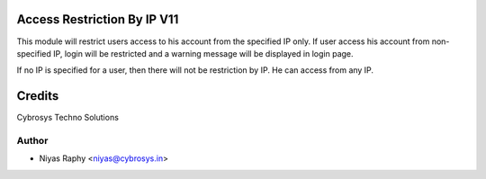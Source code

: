 Access Restriction By IP V11
============================

This module will restrict users access to his account from the specified IP only. If user access his
account from  non-specified IP, login will be restricted and a warning message will be displayed in
login page.

If no IP is specified for a user, then there will not be restriction by IP. He can access from any IP.


Credits
=======
Cybrosys Techno Solutions

Author
------
* Niyas Raphy <niyas@cybrosys.in>
